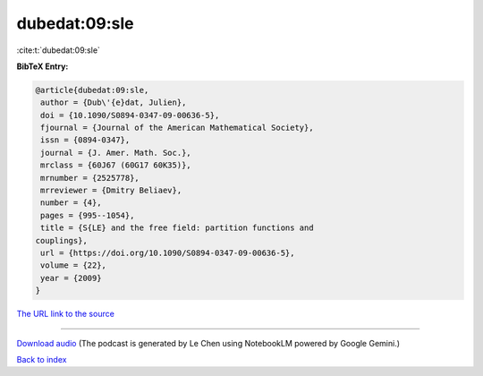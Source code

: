 dubedat:09:sle
==============

:cite:t:`dubedat:09:sle`

**BibTeX Entry:**

.. code-block:: bibtex

   @article{dubedat:09:sle,
    author = {Dub\'{e}dat, Julien},
    doi = {10.1090/S0894-0347-09-00636-5},
    fjournal = {Journal of the American Mathematical Society},
    issn = {0894-0347},
    journal = {J. Amer. Math. Soc.},
    mrclass = {60J67 (60G17 60K35)},
    mrnumber = {2525778},
    mrreviewer = {Dmitry Beliaev},
    number = {4},
    pages = {995--1054},
    title = {S{LE} and the free field: partition functions and
   couplings},
    url = {https://doi.org/10.1090/S0894-0347-09-00636-5},
    volume = {22},
    year = {2009}
   }

`The URL link to the source <ttps://doi.org/10.1090/S0894-0347-09-00636-5}>`__




.. raw:: html

   <div style="margin-top: 1em; margin-bottom: 1em;">
     <audio controls>
       <source src="../dubedat-09-sle.wav" type="audio/wav">
       <p>Your browser does not support the audio element. Please download the audio file instead.</p>
     </audio>
   </div>

----

`Download audio <../dubedat-09-sle.wav>`__ (The podcast is generated by Le Chen using NotebookLM powered by Google Gemini.)

`Back to index <../By-Cite-Keys.html>`__
